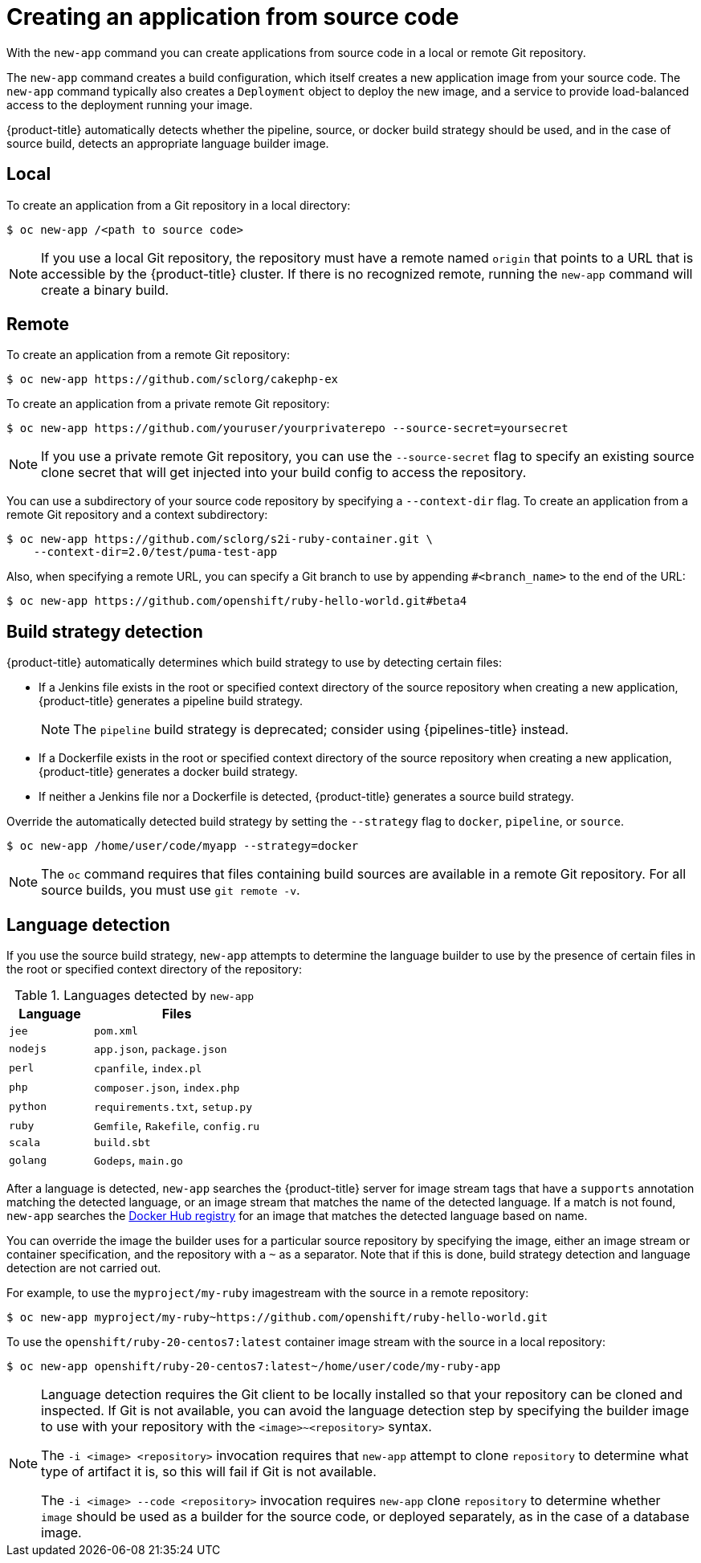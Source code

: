 [id="applications-create-using-cli-source-code_{context}"]
= Creating an application from source code

With the `new-app` command you can create applications from source code in a local or remote Git repository.

The `new-app` command creates a build configuration, which itself creates a new application image from your source code. The `new-app` command typically also creates a `Deployment` object to deploy the new image, and a service to provide load-balanced access to the deployment running your image.

{product-title} automatically detects whether the pipeline, source, or docker build strategy should be used, and in the case of source build, detects an appropriate language builder image.

[id="local_{context}"]
== Local

To create an application from a Git repository in a local directory:

[source,terminal]
----
$ oc new-app /<path to source code>
----

[NOTE]
====
If you use a local Git repository, the repository must have a remote named `origin` that points to a URL that is accessible by the {product-title} cluster. If there is no recognized remote,  running the `new-app` command will create a binary build.
====

[id="remote_{context}"]
== Remote

To create an application from a remote Git repository:

[source,terminal]
----
$ oc new-app https://github.com/sclorg/cakephp-ex
----

To create an application from a private remote Git repository:

[source,terminal]
----
$ oc new-app https://github.com/youruser/yourprivaterepo --source-secret=yoursecret
----

[NOTE]
====
If you use a private remote Git repository, you can use the `--source-secret` flag to specify an existing source clone secret that will get injected into your build config to access the repository.
====

You can use a subdirectory of your source code repository by specifying a `--context-dir` flag. To create an application from a remote Git repository and a context subdirectory:

[source,terminal]
----
$ oc new-app https://github.com/sclorg/s2i-ruby-container.git \
    --context-dir=2.0/test/puma-test-app
----

Also, when specifying a remote URL, you can specify a Git branch to use by appending `#<branch_name>` to the end of the URL:

[source,terminal]
----
$ oc new-app https://github.com/openshift/ruby-hello-world.git#beta4
----

[id="build-strategy-detection_{context}"]
== Build strategy detection

{product-title} automatically determines which build strategy to use by detecting certain files:

* If a Jenkins file exists in the root or specified context directory of the source repository when creating a new application, {product-title} generates a pipeline build strategy.
+
[NOTE]
====
The `pipeline` build strategy is deprecated; consider using {pipelines-title} instead.
====
* If a Dockerfile exists in the root or specified context directory of the source repository when creating a new application, {product-title} generates a docker build strategy.
* If neither a Jenkins file nor a Dockerfile is detected, {product-title} generates a source build strategy.

Override the automatically detected build strategy by setting the `--strategy` flag to `docker`, `pipeline`, or `source`.

[source,terminal]
----
$ oc new-app /home/user/code/myapp --strategy=docker
----

[NOTE]
====
The `oc` command requires that files containing build sources are available in a remote Git repository. For all source builds, you must use `git remote -v`.
====

[id="language-detection_{context}"]
== Language detection

If you use the source build strategy, `new-app` attempts to determine the language builder to use by the presence of certain files in the root or specified context directory of the repository:

.Languages detected by `new-app`
[cols="4,8",options="header"]
|===

|Language |Files
ifdef::openshift-enterprise,openshift-webscale,openshift-aro[]
|`dotnet`
|`project.json`, `pass:[*.csproj]`
endif::[]
|`jee`
|`pom.xml`

|`nodejs`
|`app.json`, `package.json`

|`perl`
|`cpanfile`, `index.pl`

|`php`
|`composer.json`, `index.php`

|`python`
|`requirements.txt`, `setup.py`

|`ruby`
|`Gemfile`, `Rakefile`, `config.ru`

|`scala`
|`build.sbt`

|`golang`
|`Godeps`, `main.go`
|===

After a language is detected, `new-app` searches the {product-title} server for image stream tags that have a `supports` annotation matching the detected language, or an image stream that matches the name of the detected language. If a match is not found, `new-app` searches the link:https://registry.hub.docker.com[Docker Hub registry] for an image that matches the detected language based on name.

You can override the image the builder uses for a particular source repository by specifying the image, either an image stream or container
specification, and the repository with a `~` as a separator. Note that if this is done, build strategy detection and language detection are not carried out.

For example, to use the `myproject/my-ruby` imagestream with the source in a remote repository:

[source,terminal]
----
$ oc new-app myproject/my-ruby~https://github.com/openshift/ruby-hello-world.git
----

To use the `openshift/ruby-20-centos7:latest` container image stream with the source in a local repository:

[source,terminal]
----
$ oc new-app openshift/ruby-20-centos7:latest~/home/user/code/my-ruby-app
----

[NOTE]
====
Language detection requires the Git client to be locally installed so that your repository can be cloned and inspected. If Git is not available, you can avoid the language detection step by specifying the builder image to use with your repository with the `<image>~<repository>` syntax.

The `-i <image> <repository>` invocation requires that `new-app` attempt to clone `repository` to determine what type of artifact it is, so this will fail if Git is not available.

The `-i <image> --code <repository>` invocation requires `new-app` clone `repository` to determine whether `image` should be used as a builder for the source code, or deployed separately, as in the case of a database image.
====
